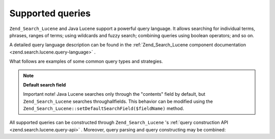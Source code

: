 
Supported queries
=================

``Zend_Search_Lucene`` and Java Lucene support a powerful query language. It allows searching for individual terms, phrases, ranges of terms; using wildcards and fuzzy search; combining queries using boolean operators; and so on.

A detailed query language description can be found in the :ref:`Zend_Search_Lucene component documentation <zend.search.lucene.query-language>` .

What follows are examples of some common query types and strategies.

.. note::
    **Default search field**

    Important note! Java Lucene searches only through the "contents" field by default, but ``Zend_Search_Lucene`` searches throughallfields. This behavior can be modified using the ``Zend_Search_Lucene::setDefaultSearchField($fieldName)`` method.

All supported queries can be constructed through ``Zend_Search_Lucene`` 's :ref:`query construction API <zend.search.lucene.query-api>` . Moreover, query parsing and query constructing may be combined:


